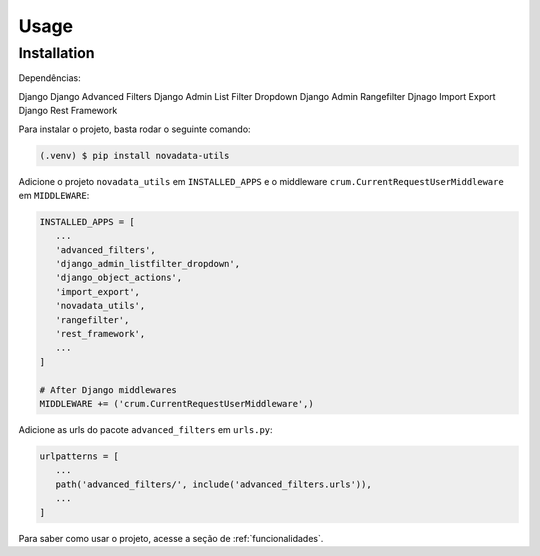 Usage
=====

.. _installation:

Installation
------------

Dependências:

Django
Django Advanced Filters
Django Admin List Filter Dropdown
Django Admin Rangefilter
Djnago Import Export
Django Rest Framework

Para instalar o projeto, basta rodar o seguinte comando:

.. code-block:: console

   (.venv) $ pip install novadata-utils

Adicione o projeto ``novadata_utils`` em ``INSTALLED_APPS``
e o middleware ``crum.CurrentRequestUserMiddleware`` em ``MIDDLEWARE``:

.. code-block:: python

   INSTALLED_APPS = [
      ...
      'advanced_filters',
      'django_admin_listfilter_dropdown',
      'django_object_actions',
      'import_export',
      'novadata_utils',
      'rangefilter',
      'rest_framework',
      ...
   ]

   # After Django middlewares
   MIDDLEWARE += ('crum.CurrentRequestUserMiddleware',)

Adicione as urls do pacote ``advanced_filters`` em ``urls.py``:

.. code-block:: python

   urlpatterns = [
      ...
      path('advanced_filters/', include('advanced_filters.urls')),
      ...
   ]

Para saber como usar o projeto, acesse a seção de :ref:`funcionalidades`.
